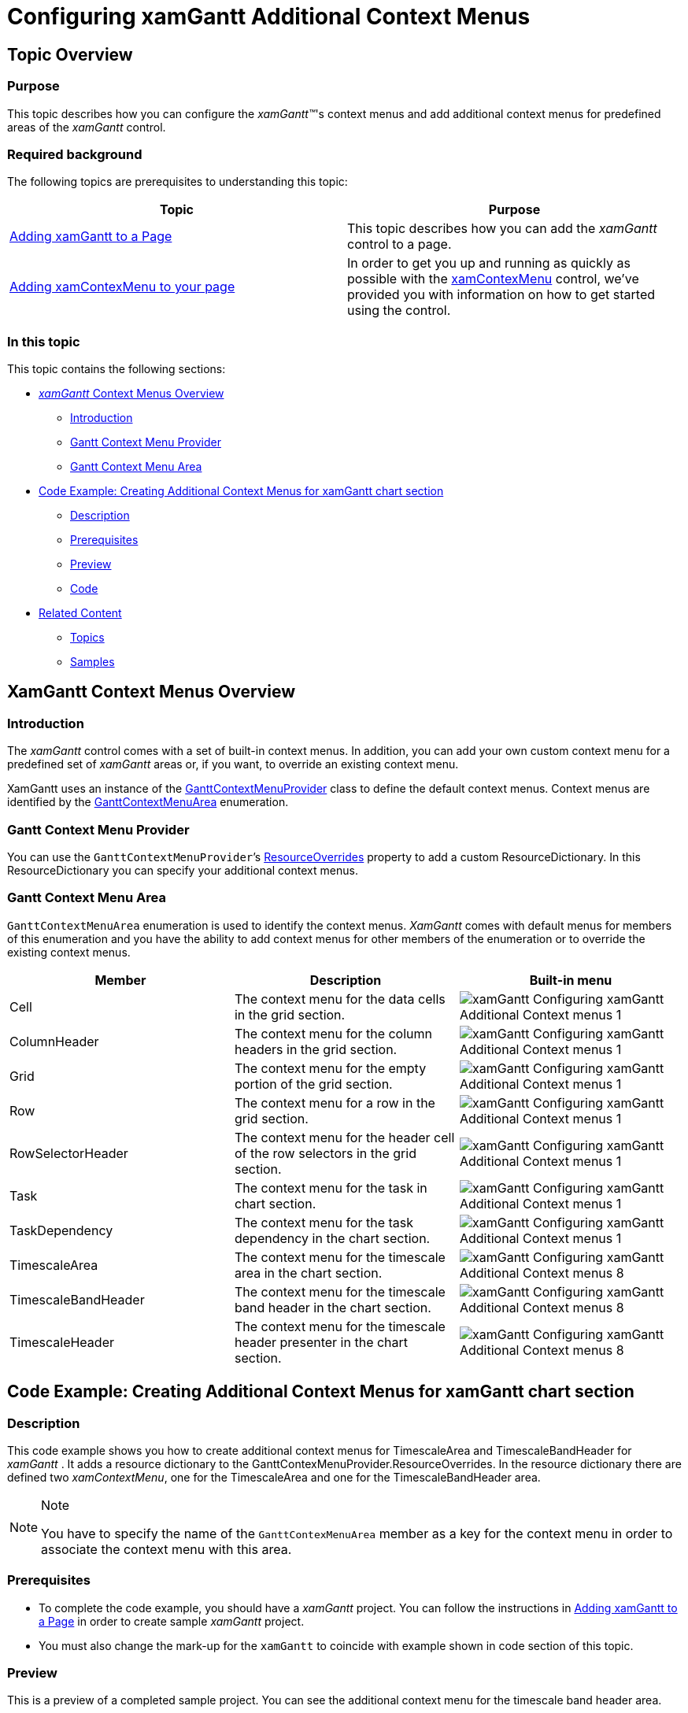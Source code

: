 ﻿////
|metadata|
{
    "name": "xamgantt-configuring-xamgantt-additional-context-menus",
    "controlName": ["xamGantt"],
    "tags": ["Data Presentation","Extending","Scheduling","Styling","Templating"],
    "guid": "df52c1e7-dc44-4dcf-8734-29de8a7dad35",
    "buildFlags": [],
    "createdOn": "2016-05-25T18:21:55.5561405Z"
}
|metadata|
////

= Configuring xamGantt Additional Context Menus

== Topic Overview

=== Purpose

This topic describes how you can configure the  _xamGantt™_'s context menus and add additional context menus for predefined areas of the  _xamGantt_   control.

=== Required background

The following topics are prerequisites to understanding this topic:

[options="header", cols="a,a"]
|====
|Topic|Purpose

| link:xamgantt-adding-xamgantt-to-a-page.html[Adding xamGantt to a Page]
|This topic describes how you can add the _xamGantt_ control to a page.

| link:xamcontextmenu-getting-started-with-xamcontextmenu.html[Adding xamContexMenu to your page]
|In order to get you up and running as quickly as possible with the link:xamcontextmenu.html[xamContexMenu] control, we've provided you with information on how to get started using the control.

|====

=== In this topic

This topic contains the following sections:

* <<_Context_Menus_Overview,  _xamGantt_  Context Menus Overview >>

** <<_Introduction,Introduction>>

** <<_Gantt_Context_Menu_Provider,Gantt Context Menu Provider>>

** <<_Gantt_Context_Menu_Area,Gantt Context Menu Area>>

* <<_Code_Example_Creating_Additional_Context_Menus, Code Example: Creating Additional Context Menus for xamGantt chart section >>

** <<_Description,Description>>

** <<_Prerequisites,Prerequisites>>

** <<_Preview,Preview>>

** <<_Code,Code>>

* <<_Related_Content, Related Content >>

** <<_Topics,Topics>>

** <<_Samples,Samples>>

[[_Context_Menus_Overview]]
== XamGantt Context Menus Overview

[[_Introduction]]
=== Introduction

The  _xamGantt_  control comes with a set of built-in context menus. In addition, you can add your own custom context menu for a predefined set of  _xamGantt_  areas or, if you want, to override an existing context menu.

XamGantt uses an instance of the link:{ApiPlatform}controls.schedules.xamgantt{ApiVersion}~infragistics.controls.schedules.ganttcontextmenuprovider_members.html[GanttContextMenuProvider] class to define the default context menus. Context menus are identified by the link:{ApiPlatform}controls.schedules.xamgantt{ApiVersion}~infragistics.controls.schedules.ganttcontextmenuarea.html[GanttContextMenuArea] enumeration.

[[_Gantt_Context_Menu_Provider]]
=== Gantt Context Menu Provider

You can use the `GanttContextMenuProvider`’s link:{ApiPlatform}controls.schedules.xamgantt{ApiVersion}~infragistics.controls.schedules.ganttcontextmenuprovider~resourceoverrides.html[ResourceOverrides] property to add a custom ResourceDictionary. In this ResourceDictionary you can specify your additional context menus.

[[_Gantt_Context_Menu_Area]]
=== Gantt Context Menu Area

`GanttContextMenuArea` enumeration is used to identify the context menus.  _XamGantt_  comes with default menus for members of this enumeration and you have the ability to add context menus for other members of the enumeration or to override the existing context menus.

[options="header", cols="a,a,a"]
|====
|Member|Description|Built-in menu

|Cell
|The context menu for the data cells in the grid section.
|image::images/xamGantt_Configuring_xamGantt_Additional_Context_menus_1.png[]

|ColumnHeader
|The context menu for the column headers in the grid section.
|image::images/xamGantt_Configuring_xamGantt_Additional_Context_menus_1.png[]

|Grid
|The context menu for the empty portion of the grid section.
|image::images/xamGantt_Configuring_xamGantt_Additional_Context_menus_1.png[]

|Row
|The context menu for a row in the grid section.
|image::images/xamGantt_Configuring_xamGantt_Additional_Context_menus_1.png[]

|RowSelectorHeader
|The context menu for the header cell of the row selectors in the grid section.
|image::images/xamGantt_Configuring_xamGantt_Additional_Context_menus_1.png[]

|Task
|The context menu for the task in chart section.
|image::images/xamGantt_Configuring_xamGantt_Additional_Context_menus_1.png[]

|TaskDependency
|The context menu for the task dependency in the chart section.
|image::images/xamGantt_Configuring_xamGantt_Additional_Context_menus_1.png[]

|TimescaleArea
|The context menu for the timescale area in the chart section.
|image::images/xamGantt_Configuring_xamGantt_Additional_Context_menus_8.png[]

|TimescaleBandHeader
|The context menu for the timescale band header in the chart section.
|image::images/xamGantt_Configuring_xamGantt_Additional_Context_menus_8.png[]

|TimescaleHeader
|The context menu for the timescale header presenter in the chart section.
|image::images/xamGantt_Configuring_xamGantt_Additional_Context_menus_8.png[]

|====

[[_Code_Example_Creating_Additional_Context_Menus]]
== Code Example: Creating Additional Context Menus for xamGantt chart section

[[_Description]]
=== Description

This code example shows you how to create additional context menus for TimescaleArea and TimescaleBandHeader for  _xamGantt_ . It adds a resource dictionary to the GanttContexMenuProvider.ResourceOverrides. In the resource dictionary there are defined two  _xamContextMenu_, one for the TimescaleArea and one for the TimescaleBandHeader area.

.Note
[NOTE]
====
You have to specify the name of the `GanttContexMenuArea` member as a key for the context menu in order to associate the context menu with this area.
====

[[_Prerequisites]]
=== Prerequisites

** To complete the code example, you should have a  _xamGantt_   project. You can follow the instructions in link:xamgantt-adding-xamgantt-to-a-page.html[Adding xamGantt to a Page] in order to create sample  _xamGantt_  project.

** You must also change the mark-up for the `xamGantt` to coincide with example shown in code section of this topic.

[[_Preview]]
=== Preview

This is a preview of a completed sample project. You can see the additional context menu for the timescale band header area.

image::images/xamGantt_Configuring_xamGantt_Additional_Context_menus_11.png[]

[[_Code]]
=== Code

*In XAML:*
[source,xaml]
----
<ig:XamGantt x:Name="xamGantt" Project="{Binding Project}">
    <ig:XamGantt.ContextMenuProvider>
        <ig:GanttContextMenuProvider>
            <ig:GanttContextMenuProvider.ResourceOverrides>
                <ResourceDictionary>
                    <ig:XamContextMenu x:Key="TimescaleArea">
                        <ig:XamMenuItem Header="Show timescale..." />
                        <ig:XamMenuItem Header="Show split..." />
                    </ig:XamContextMenu>
                    <ig:XamContextMenu x:Key="TimescaleBandHeader">
                        <ig:XamMenuItem Header="Timescale ..." />
                        <ig:XamMenuItem Header="Zoom..." />
                        <ig:XamMenuItem Header="Change working time..." />
                        <ig:XamMenuItem Header="More..." />
                    </ig:XamContextMenu>
                </ResourceDictionary>
            </ig:GanttContextMenuProvider.ResourceOverrides>
        </ig:GanttContextMenuProvider>
    </ig:XamGantt.ContextMenuProvider>
</ig:XamGantt>
----

[[_Related_Content]]
== Related Content

[[_Topics]]
=== Topics

The following topics provide additional information related to this topic:

[options="header", cols="a,a"]
|====
|Topic|Purpose

|link:xamgantt-configuring-xamgantt.html[Configuring xamGantt]
|The topics in this group contains information about the _xamGantt_ control, ranging from what the control does to step-by-step procedures on using it in your application.

|====

[[_Samples]]
=== Samples

The following samples provide additional information related to this topic:

[options="header", cols="a,a"]
|====
|Sample|Purpose

| link:{SamplesURL}/gantt/additional-context-menus[Additional Context Menu]
|This sample demonstrates how you can add additional context menus for predefined areas of the _xamGantt_ control– like a timescale header or a timescale area. The supported areas are listed in the `GanttContexMenuArea` enumeration.

|====